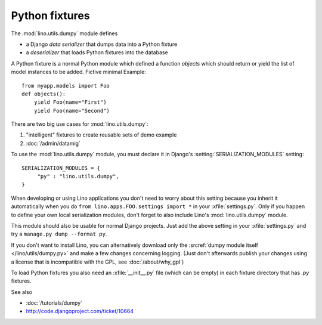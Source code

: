 ===============
Python fixtures
===============

The :mod:`lino.utils.dumpy` module defines 

- a Django *data serializer* that dumps data into a Python fixture
- a *deserializer* that loads Python fixtures into the database

A Python fixture is a normal Python module which defined 
a function `objects` 
which should return or yield the list of model instances 
to be added. Fictive minimal Example::

  from myapp.models import Foo
  def objects():
      yield Foo(name="First")
      yield Foo(name="Second")
      
There are two big use cases for :mod:`lino.utils.dumpy`: 

(1) "intelligent" fixtures to create reusable sets of demo example
(2) :doc:`/admin/datamig`

      


To use the :mod:`lino.utils.dumpy` module, you must declare it 
in Django's :setting:`SERIALIZATION_MODULES` setting::

  SERIALIZATION_MODULES = {
       "py" : "lino.utils.dumpy",
  }
  
When developing or using Lino applications you 
don't need to worry about this setting because 
you inherit it automatically when you 
do ``from lino.apps.FOO.settings import *`` in your :xfile:`settings.py`.
Only if you happen to define your own local serialization modules,
don't forget to also include Lino's :mod:`lino.utils.dumpy` module.

This module should also be usable for normal Django projects.
Just add the above setting in your :xfile:`settings.py` and 
try a ``manage.py dump --format py``.

If you don't want to install Lino, you can alternatively 
download only the :srcref:`dumpy module itself </lino/utils/dumpy.py>` 
and make a few changes concerning logging. 
(Just don't afterwards publish your changes using 
a license that is incompatible with the GPL, 
see :doc:`/about/why_gpl`)

To load Python fixtures you also need an :xfile:`__init__.py` 
file (which can be empty) in each fixture directory that has `.py` 
fixtures.


See also

- :doc:`/tutorials/dumpy`
- http://code.djangoproject.com/ticket/10664
 

